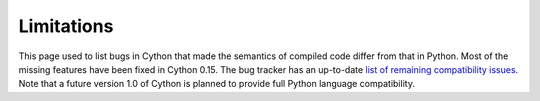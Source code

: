 .. highlight:: cython

.. _cython-limitations:

*************
Limitations
*************

This page used to list bugs in Cython that made the semantics of
compiled code differ from that in Python.  Most of the missing
features have been fixed in Cython 0.15.  The bug tracker has an
up-to-date `list of remaining compatibility issues`_.  Note that a
future version 1.0 of Cython is planned to provide full Python
language compatibility.

.. _`list of remaining compatibility issues`: http://trac.cython.org/cython_trac/query?status=assigned&status=new&status=reopened&component=Python+Semantics&component=Python3+Semantics&order=priority&col=id&col=summary&col=component&col=status&col=type&col=priority&col=milestone

